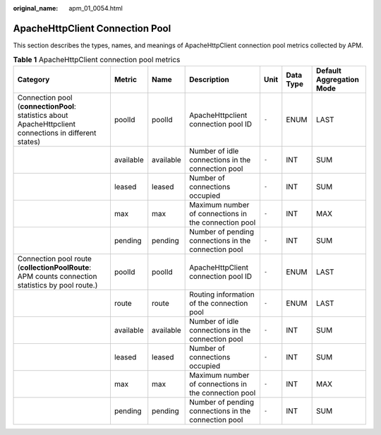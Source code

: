 :original_name: apm_01_0054.html

.. _apm_01_0054:

ApacheHttpClient Connection Pool
================================

This section describes the types, names, and meanings of ApacheHttpClient connection pool metrics collected by APM.

.. table:: **Table 1** ApacheHttpClient connection pool metrics

   +---------------------------------------------------------------------------------------------------------+-----------+-----------+------------------------------------------------------+-------+-----------+--------------------------+
   | Category                                                                                                | Metric    | Name      | Description                                          | Unit  | Data Type | Default Aggregation Mode |
   +=========================================================================================================+===========+===========+======================================================+=======+===========+==========================+
   | Connection pool (**connectionPool**: statistics about ApacheHttpclient connections in different states) | poolId    | poolId    | ApacheHttpclient connection pool ID                  | ``-`` | ENUM      | LAST                     |
   +---------------------------------------------------------------------------------------------------------+-----------+-----------+------------------------------------------------------+-------+-----------+--------------------------+
   |                                                                                                         | available | available | Number of idle connections in the connection pool    | ``-`` | INT       | SUM                      |
   +---------------------------------------------------------------------------------------------------------+-----------+-----------+------------------------------------------------------+-------+-----------+--------------------------+
   |                                                                                                         | leased    | leased    | Number of connections occupied                       | ``-`` | INT       | SUM                      |
   +---------------------------------------------------------------------------------------------------------+-----------+-----------+------------------------------------------------------+-------+-----------+--------------------------+
   |                                                                                                         | max       | max       | Maximum number of connections in the connection pool | ``-`` | INT       | MAX                      |
   +---------------------------------------------------------------------------------------------------------+-----------+-----------+------------------------------------------------------+-------+-----------+--------------------------+
   |                                                                                                         | pending   | pending   | Number of pending connections in the connection pool | ``-`` | INT       | SUM                      |
   +---------------------------------------------------------------------------------------------------------+-----------+-----------+------------------------------------------------------+-------+-----------+--------------------------+
   | Connection pool route (**collectionPoolRoute**: APM counts connection statistics by pool route.)        | poolId    | poolId    | ApacheHttpClient connection pool ID                  | ``-`` | ENUM      | LAST                     |
   +---------------------------------------------------------------------------------------------------------+-----------+-----------+------------------------------------------------------+-------+-----------+--------------------------+
   |                                                                                                         | route     | route     | Routing information of the connection pool           | ``-`` | ENUM      | LAST                     |
   +---------------------------------------------------------------------------------------------------------+-----------+-----------+------------------------------------------------------+-------+-----------+--------------------------+
   |                                                                                                         | available | available | Number of idle connections in the connection pool    | ``-`` | INT       | SUM                      |
   +---------------------------------------------------------------------------------------------------------+-----------+-----------+------------------------------------------------------+-------+-----------+--------------------------+
   |                                                                                                         | leased    | leased    | Number of connections occupied                       | ``-`` | INT       | SUM                      |
   +---------------------------------------------------------------------------------------------------------+-----------+-----------+------------------------------------------------------+-------+-----------+--------------------------+
   |                                                                                                         | max       | max       | Maximum number of connections in the connection pool | ``-`` | INT       | MAX                      |
   +---------------------------------------------------------------------------------------------------------+-----------+-----------+------------------------------------------------------+-------+-----------+--------------------------+
   |                                                                                                         | pending   | pending   | Number of pending connections in the connection pool | ``-`` | INT       | SUM                      |
   +---------------------------------------------------------------------------------------------------------+-----------+-----------+------------------------------------------------------+-------+-----------+--------------------------+
